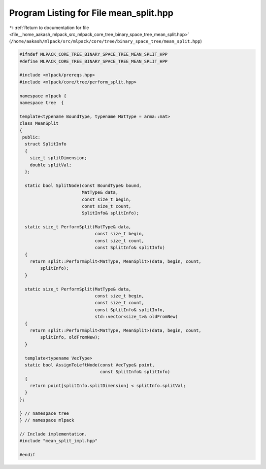 
.. _program_listing_file__home_aakash_mlpack_src_mlpack_core_tree_binary_space_tree_mean_split.hpp:

Program Listing for File mean_split.hpp
=======================================

|exhale_lsh| :ref:`Return to documentation for file <file__home_aakash_mlpack_src_mlpack_core_tree_binary_space_tree_mean_split.hpp>` (``/home/aakash/mlpack/src/mlpack/core/tree/binary_space_tree/mean_split.hpp``)

.. |exhale_lsh| unicode:: U+021B0 .. UPWARDS ARROW WITH TIP LEFTWARDS

.. code-block:: cpp

   
   #ifndef MLPACK_CORE_TREE_BINARY_SPACE_TREE_MEAN_SPLIT_HPP
   #define MLPACK_CORE_TREE_BINARY_SPACE_TREE_MEAN_SPLIT_HPP
   
   #include <mlpack/prereqs.hpp>
   #include <mlpack/core/tree/perform_split.hpp>
   
   namespace mlpack {
   namespace tree  {
   
   template<typename BoundType, typename MatType = arma::mat>
   class MeanSplit
   {
    public:
     struct SplitInfo
     {
       size_t splitDimension;
       double splitVal;
     };
   
     static bool SplitNode(const BoundType& bound,
                           MatType& data,
                           const size_t begin,
                           const size_t count,
                           SplitInfo& splitInfo);
   
     static size_t PerformSplit(MatType& data,
                                const size_t begin,
                                const size_t count,
                                const SplitInfo& splitInfo)
     {
       return split::PerformSplit<MatType, MeanSplit>(data, begin, count,
           splitInfo);
     }
   
     static size_t PerformSplit(MatType& data,
                                const size_t begin,
                                const size_t count,
                                const SplitInfo& splitInfo,
                                std::vector<size_t>& oldFromNew)
     {
       return split::PerformSplit<MatType, MeanSplit>(data, begin, count,
           splitInfo, oldFromNew);
     }
   
     template<typename VecType>
     static bool AssignToLeftNode(const VecType& point,
                                  const SplitInfo& splitInfo)
     {
       return point[splitInfo.splitDimension] < splitInfo.splitVal;
     }
   };
   
   } // namespace tree
   } // namespace mlpack
   
   // Include implementation.
   #include "mean_split_impl.hpp"
   
   #endif
